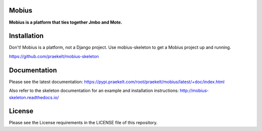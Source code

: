 Mobius
======
**Mobius is a platform that ties together Jmbo and Mote.**

.. figure:: https://travis-ci.org/praekelt/mobius.svg?branch=develop
   :align: center
   :alt: Travis

.. figure:: https://img.shields.io/codecov/c/github/praekelt/mobius/feature%2Freact-admin.svg?maxAge=2592000
   :align: center
   :alt: Codecov

Installation
============

Don't! Mobius is a platform, not a Django project. Use mobius-skeleton to get a Mobius project up and running.

https://github.com/praekelt/mobius-skeleton

Documentation
=============

Please see the latest documentation:
https://pypi.praekelt.com/root/praekelt/mobius/latest/+doc/index.html

Also refer to the skeleton documentation for an example and installation instructions:
http://mobius-skeleton.readthedocs.io/

License
=======

Please see the License requirements in the LICENSE file of this repository.